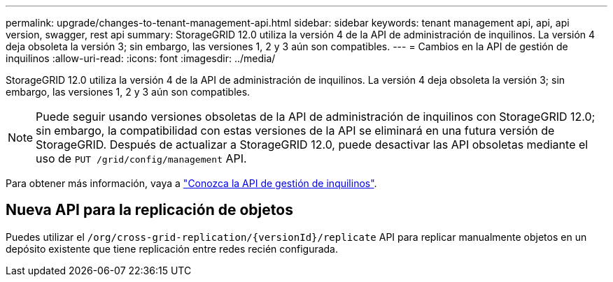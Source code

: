 ---
permalink: upgrade/changes-to-tenant-management-api.html 
sidebar: sidebar 
keywords: tenant management api, api, api version, swagger, rest api 
summary: StorageGRID 12.0 utiliza la versión 4 de la API de administración de inquilinos.  La versión 4 deja obsoleta la versión 3; sin embargo, las versiones 1, 2 y 3 aún son compatibles. 
---
= Cambios en la API de gestión de inquilinos
:allow-uri-read: 
:icons: font
:imagesdir: ../media/


[role="lead"]
StorageGRID 12.0 utiliza la versión 4 de la API de administración de inquilinos.  La versión 4 deja obsoleta la versión 3; sin embargo, las versiones 1, 2 y 3 aún son compatibles.


NOTE: Puede seguir usando versiones obsoletas de la API de administración de inquilinos con StorageGRID 12.0; sin embargo, la compatibilidad con estas versiones de la API se eliminará en una futura versión de StorageGRID.  Después de actualizar a StorageGRID 12.0, puede desactivar las API obsoletas mediante el uso de `PUT /grid/config/management` API.

Para obtener más información, vaya a link:../tenant/understanding-tenant-management-api.html["Conozca la API de gestión de inquilinos"].



== Nueva API para la replicación de objetos

Puedes utilizar el `/org/cross-grid-replication/{versionId}/replicate` API para replicar manualmente objetos en un depósito existente que tiene replicación entre redes recién configurada.
